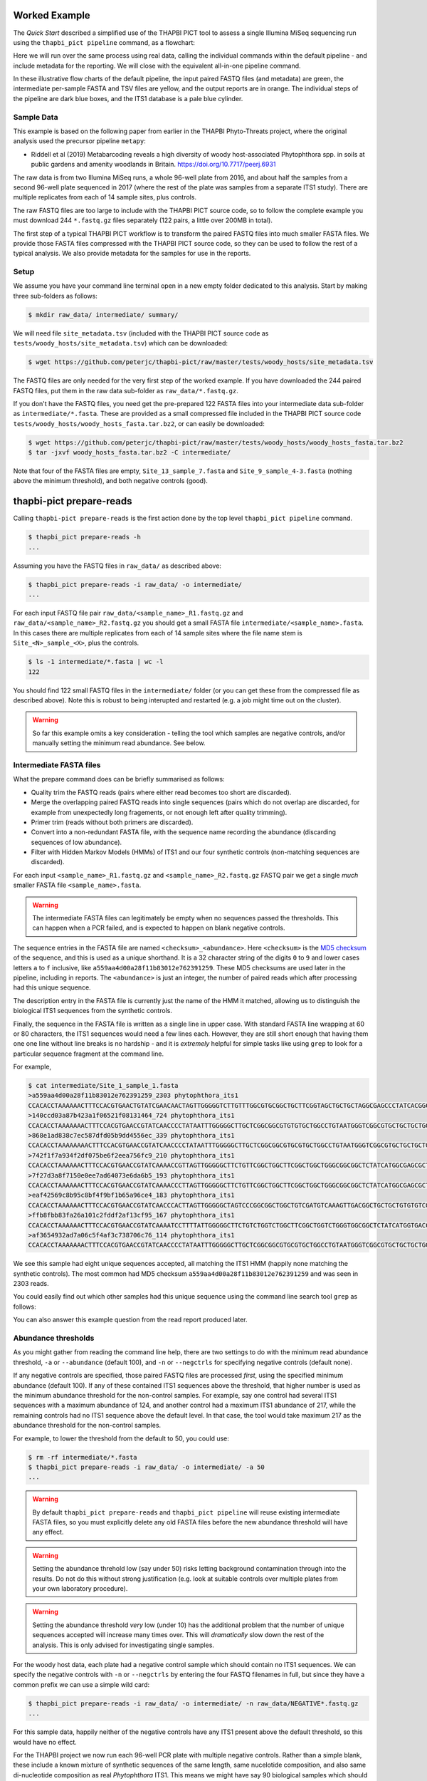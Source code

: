 Worked Example
==============

The *Quick Start* described a simplified use of the THAPBI PICT tool to
assess a single Illumina MiSeq sequencing run using the ``thapbi_pict
pipeline`` command, as a flowchart:

.. image:: images/pipeline.svg
   :alt: Flowchart summarising THAPBI PICT pipeline, from raw paired FASTQ files to reports.

Here we will run over the same process using real data, calling the individual
commands within the default pipeline - and include metadata for the reporting.
We will close with the equivalent all-in-one pipeline command.

.. image:: images/pipeline-meta.svg
   :alt: Flowchart summarising THAPBI PICT pipeline, from raw paired FASTQ files to reports, using metadata.

In these illustrative flow charts of the default pipeline, the input paired
FASTQ files (and metadata) are green, the intermediate per-sample FASTA and
TSV files are yellow, and the output reports are in orange. The individual
steps of the pipeline are dark blue boxes, and the ITS1 database is a pale
blue cylinder.

Sample Data
-----------

This example is based on the following paper from earlier in the THAPBI
Phyto-Threats project, where the original analysis used the precursor pipeline
``metapy``:

* Riddell et al (2019) Metabarcoding reveals a high diversity of woody
  host-associated Phytophthora spp. in soils at public gardens and amenity
  woodlands in Britain. https://doi.org/10.7717/peerj.6931

The raw data is from two Illumina MiSeq runs, a whole 96-well plate from 2016,
and about half the samples from a second 96-well plate sequenced in 2017
(where the rest of the plate was samples from a separate ITS1 study). There
are multiple replicates from each of 14 sample sites, plus controls.

The raw FASTQ files are too large to include with the THAPBI PICT source code,
so to follow the complete example you must download 244 ``*.fastq.gz`` files
separately (122 pairs, a little over 200MB in total).

The first step of a typical THAPBI PICT workflow is to transform the paired
FASTQ files into much smaller FASTA files. We provide those FASTA files
compressed with the THAPBI PICT source code, so they can be used to follow the
rest of a typical analysis. We also provide metadata for the samples for use
in the reports.

Setup
-----

We assume you have your command line terminal open in a new empty folder
dedicated to this analysis. Start by making three sub-folders as follows:

.. code:: console

   $ mkdir raw_data/ intermediate/ summary/

We will need file ``site_metadata.tsv`` (included with the THAPBI PICT source
code as ``tests/woody_hosts/site_metadata.tsv``) which can be downloaded:

.. code:: console

    $ wget https://github.com/peterjc/thapbi-pict/raw/master/tests/woody_hosts/site_metadata.tsv

The FASTQ files are only needed for the very first step of the worked example.
If you have downloaded the 244 paired FASTQ files, put them in the raw data
sub-folder as ``raw_data/*.fastq.gz``.

If you don't have the FASTQ files, you need get the pre-prepared 122 FASTA
files into your intermediate data sub-folder as ``intermediate/*.fasta``.
These are provided as a small compressed file included in the THAPBI PICT
source code ``tests/woody_hosts/woody_hosts_fasta.tar.bz2``, or can easily be
downloaded:

.. code:: console

   $ wget https://github.com/peterjc/thapbi-pict/raw/master/tests/woody_hosts/woody_hosts_fasta.tar.bz2
   $ tar -jxvf woody_hosts_fasta.tar.bz2 -C intermediate/

Note that four of the FASTA files are empty, ``Site_13_sample_7.fasta`` and
``Site_9_sample_4-3.fasta`` (nothing above the minimum threshold), and both
negative controls (good).

thapbi-pict prepare-reads
=========================

Calling ``thapbi-pict prepare-reads`` is the first action done by the top
level ``thapbi_pict pipeline`` command.

.. code:: console

    $ thapbi_pict prepare-reads -h
    ...

Assuming you have the FASTQ files in ``raw_data/`` as described above:

.. code:: console

    $ thapbi_pict prepare-reads -i raw_data/ -o intermediate/
    ...

For each input FASTQ file pair ``raw_data/<sample_name>_R1.fastq.gz`` and
``raw_data/<sample_name>_R2.fastq.gz`` you should get a small FASTA file
``intermediate/<sample_name>.fasta``. In this cases there are multiple
replicates from each of 14 sample sites where the file name stem is
``Site_<N>_sample_<X>``, plus the controls.

.. code:: console

    $ ls -1 intermediate/*.fasta | wc -l
    122

You should find 122 small FASTQ files in the ``intermediate/`` folder (or you
can get these from the compressed file as described above). Note this is
robust to being interupted and restarted (e.g. a job might time out on the
cluster).

.. WARNING::

    So far this example omits a key consideration - telling the tool which
    samples are negative controls, and/or manually setting the minimum read
    abundance. See below.

Intermediate FASTA files
------------------------

What the prepare command does can be briefly summarised as follows:

* Quality trim the FASTQ reads (pairs where either read becomes too short are
  discarded).
* Merge the overlapping paired FASTQ reads into single sequences (pairs which
  do not overlap are discarded, for example from unexpectedly long fragements,
  or not enough left after quality trimming).
* Primer trim (reads without both primers are discarded).
* Convert into a non-redundant FASTA file, with the sequence name recording
  the abundance (discarding sequences of low abundance).
* Filter with Hidden Markov Models (HMMs) of ITS1 and our four synthetic
  controls (non-matching sequences are discarded).

For each input ``<sample_name>_R1.fastq.gz`` and ``<sample_name>_R2.fastq.gz``
FASTQ pair we get a single *much* smaller FASTA file ``<sample_name>.fasta``.

.. WARNING::

   The intermediate FASTA files can legitimately be empty when no sequences
   passed the thresholds. This can happen when a PCR failed, and is expected
   to happen on blank negative controls.

The sequence entries in the FASTA file are named ``<checksum>_<abundance>``.
Here ``<checksum>`` is the `MD5 checksum <https://en.wikipedia.org/wiki/MD5>`_
of the sequence, and this is used as a unique shorthand. It is a 32 character
string of the digits ``0`` to ``9`` and lower cases letters ``a`` to ``f``
inclusive, like ``a559aa4d00a28f11b83012e762391259``. These MD5 checksums are
used later in the pipeline, including in reports. The ``<abundance>`` is just
an integer, the number of paired reads which after processing had this unique
sequence.

The description entry in the FASTA file is currently just the name of the HMM
it matched, allowing us to distinguish the biological ITS1 sequences from the
synthetic controls.

Finally, the sequence in the FASTA file is written as a single line in upper
case. With standard FASTA line wrapping at 60 or 80 characters, the ITS1
sequences would need a few lines each. However, they are still short enough
that having them one one line without line breaks is no hardship - and it is
*extremely* helpful for simple tasks like using ``grep`` to look for a
particular sequence fragment at the command line.

For example,

.. code:: console

    $ cat intermediate/Site_1_sample_1.fasta
    >a559aa4d00a28f11b83012e762391259_2303 phytophthora_its1
    CCACACCTAAAAAACTTTCCACGTGAACTGTATCGAACAACTAGTTGGGGGTCTTGTTTGGCGTGCGGCTGCTTCGGTAGCTGCTGCTAGGCGAGCCCTATCACGGCGAGCGTTTGGACTTCGGTCTGAGCTAGTAGCTATTTTTTAAACCCATTCTTTAATACTGATTATACT
    >140ccd03a87b423a1f06521f08131464_724 phytophthora_its1
    CCACACCTAAAAAAACTTTCCACGTGAACCGTATCAACCCCTATAATTTGGGGGCTTGCTCGGCGGCGTGTGTGCTGGCCTGTAATGGGTCGGCGTGCTGCTGCTGGGCGGGCTCTATCATGGGCGAGCGTTTGGGCTTCGGCTCGAGCTAGTAGCTATCAATTTTAAACCCTTTCTTAAATACTGAACATACT
    >868e1ad838c7ec587dfd05b9dd4556ec_339 phytophthora_its1
    CCACACCTAAAAAAAACTTTCCACGTGAACCGTATCAACCCCTATAATTTGGGGGCTTGCTCGGCGGCGTGCGTGCTGGCCTGTAATGGGTCGGCGTGCTGCTGCTGGGCGGGCTCTATCATGGGCGAGCGTTTGGGCTTCGGCTCGAGCTAGTAGCTATCAATTTTAAACCCTTTCTTAAATACTGAACATACT
    >742f1f7a934f2df075be6f2eea756fc9_210 phytophthora_its1
    CCACACCTAAAAAACTTTCCACGTGAACCGTATCAAAACCGTTAGTTGGGGGCTTCTGTTCGGCTGGCTTCGGCTGGCTGGGCGGCGGCTCTATCATGGCGAGCGCTTGAGCCTTCGGGTCTGAGCTAGTAGCCCACTTTTTAAACCCATTCCTAAATACTGAATATACT
    >7f27d3a8f7150e0ee7ad64073e6da6b5_193 phytophthora_its1
    CCACACCTAAAAAACTTTCCACGTGAACCGTATCAAAACCCTTAGTTGGGGGCTTCTGTTCGGCTGGCTTCGGCTGGCTGGGCGGCGGCTCTATCATGGCGAGCGCTTGAGCCTTCGGGTCTGAGCTAGTAGCCCACTTTTTAAACCCATTCCTAAATACTGAATATACT
    >eaf42569c8b95c8bf4f9bf1b65a96ce4_183 phytophthora_its1
    CCACACCTAAAAAACTTTCCACGTGAACCGTATCAACCCACTTAGTTGGGGGCTAGTCCCGGCGGCTGGCTGTCGATGTCAAAGTTGACGGCTGCTGCTGTGTGTCGGGCCCTATCATGGCGAGCGTTTGGGTCCCTCTCGGGGGAACTGAGCCAGTAGCCCTTATTTTTTAAACCCATTCTTGAATACTGAATATACT
    >ffb8fbb83fa26a101c2fddf2af13cf95_167 phytophthora_its1
    CCACACCTAAAAAACTTTCCACGTGAACCGTATCAAAATCCTTTTATTGGGGGCTTCTGTCTGGTCTGGCTTCGGCTGGTCTGGGTGGCGGCTCTATCATGGTGACCGCTCTGGGCTTCGGCTTGGAGTTAGTAGCCCACTTTTTAAACCCATTCTTAATTACTGAACATACT
    >af3654932ad7a06c5f4af3c738706c76_114 phytophthora_its1
    CCACACCTAAAAAAACTTTCCACGTGAACCGTATCAACCCCTATAATTTGGGGGCTTGCTCGGCGGCGTGCGTGCTGGCCTGTAATGGGTCGGCGTGCTGCTGCTGGGCGGGCTCTATCATGGGCGAGCGTTTGGGCTTCGGCTCGAGCTAGTAGCTATCAATTTTAAACCCTTTCTTAAATACTGAACATACT

We see this sample had eight unique sequences accepted, all matching the ITS1
HMM (happily none matching the synthetic controls). The most common had MD5
checksum ``a559aa4d00a28f11b83012e762391259`` and was seen in 2303 reads.

You could easily find out which other samples had this unique sequence using
the command line search tool ``grep`` as follows:

.. code: console

    $ grep a559aa4d00a28f11b83012e762391259 intermediate/*.fasta
    ...

You can also answer this example question from the read report produced later.

Abundance thresholds
--------------------

As you might gather from reading the command line help, there are two settings
to do with the minimum read abundance threshold, ``-a`` or ``--abundance``
(default 100), and ``-n`` or ``--negctrls`` for specifying negative controls
(default none).

If any negative controls are specified, those paired FASTQ files are processed
*first*, using the specified minimum abundance (default 100). If any of these
contained ITS1 sequences above the threshold, that higher number is used as
the minimum abundance threshold for the non-control samples. For example, say
one control had several ITS1 sequences with a maximum abundance of 124, and
another control had a maximum ITS1 abundance of 217, while the remaining
controls had no ITS1 sequence above the default level. In that case, the tool
would take maximum 217 as the abundance threshold for the non-control samples.

For example, to lower the threshold from the default to 50, you could use:

.. code:: console

    $ rm -rf intermediate/*.fasta
    $ thapbi_pict prepare-reads -i raw_data/ -o intermediate/ -a 50
    ...

.. WARNING::

   By default ``thapbi_pict prepare-reads`` and ``thapbi_pict pipeline`` will
   reuse existing intermediate FASTA files, so you must explicitly delete any
   old FASTA files before the new abundance threshold will have any effect.

.. WARNING::

    Setting the abundance threhold low (say under 50) risks letting background
    contamination through into the results. Do not do this without strong
    justification (e.g. look at suitable controls over multiple plates from
    your own laboratory procedure).

.. WARNING::

    Setting the abundance threshold *very* low (under 10) has the additional
    problem that the number of unique sequences accepted will increase many
    times over. This will *dramatically* slow down the rest of the analysis.
    This is only advised for investigating single samples.

For the woody host data, each plate had a negative control sample which should
contain no ITS1 sequences. We can specify the negative controls with ``-n`` or
``--negctrls`` by entering the four FASTQ filenames in full, but since they
have a common prefix we can use a simple wild card:

.. code:: console

    $ thapbi_pict prepare-reads -i raw_data/ -o intermediate/ -n raw_data/NEGATIVE*.fastq.gz
    ...

For this sample data, happily neither of the negative controls have any ITS1
present above the default threshold, so this would have no effect.

For the THAPBI project we now run each 96-well PCR plate with multiple
negative controls. Rather than a simple blank, these include a known mixture
of synthetic sequences of the same length, same nucelotide composition, and
also same di-nucleotide composition as real *Phytophthora* ITS1. This means we
might have say 90 biological samples which should contain ITS1 but not the
synthetics controls, and 6 negative controls which should contain synthetic
controls but not ITS1. We then run ``thapbi_pict prepare-reads`` separately
for each plate, where any ITS1 contamination in the synthetic controls is
used to set a plate specific minimum abundance. This means we cannot run
``thapbi_pict pipeline`` on multiple plates at once (although we could run it
on each plate, we generally want to produce reports over multiple plates).

thapbi-pict classify
--------------------

.. tip:

   If you don't have the FASTQ files, just the FASTA files, start from here.

The second stage of the pipeline can be run separately as the ``thapbi_pict
classify`` command:

.. code:: console

    $ thapbi_pict classify -h
    ...

There are a number of options here, but for the purpose of this worked example
we will stick with the defaults and tell it to look for FASTA files in the
``intermediate/`` directory.

.. code:: console

    $ thapbi_pict classify -i intermediate/
    ...

Here we have not set the output folder with ``-o`` or ``--output``, which
means the tool will default to writing the TSV output files next to each
input FASTA file.

Intermediate TSV files
----------------------

For each FASTA file a tab separated variable (TSV) file is generated named
``<sample_name>.<method>.tsv`` where the default method is ``onebp`` (looks
for perfect matches or up to one base pair different). It starts with a
header comment line (starting with ``#``) labelling the columns which are:

* Unique sequence name in ``<checksum>_<abundance>`` format.
* NCBI taxid of any predictions (semi-colon separated, as order as species)
* Genus-species of any predictions (semi-colon separated, alphabetical)
* Text note field (arbitrary debug text from the tool)

These files are not really intended for human use, but are readable:

.. code:: console

    $ cat intermediate/Site_1_sample_1.onebp.tsv
    ...

Viewing it like this is not ideal, although there are command line tools
which help. You could open the file in R, Excel, etc. Slightly abridged:

========================================= ============= ================================================= ====
#sequence-name                            taxid         genus-species:...                                 note
========================================= ============= ================================================= ====
``a559aa4d00a28f11b83012e762391259_2303`` 221518        *Phytophthora pseudosyringae*                     ...
``140ccd03a87b423a1f06521f08131464_724``  78237         *Phytophthora gonapodyides*                       ...
``868e1ad838c7ec587dfd05b9dd4556ec_339``  78237         *Phytophthora gonapodyides*                       ...
``742f1f7a934f2df075be6f2eea756fc9_210``  164328        *Phytophthora ramorum*                            ...
``7f27d3a8f7150e0ee7ad64073e6da6b5_193``  164328        *Phytophthora ramorum*                            ...
``eaf42569c8b95c8bf4f9bf1b65a96ce4_183``  53983;2056922 *Phytophthora cambivora;Phytophthora x cambivora* ...
``ffb8fbb83fa26a101c2fddf2af13cf95_167``  631361        *Phytophthora austrocedri*                        ...
``af3654932ad7a06c5f4af3c738706c76_114``  78237         *Phytophthora gonapodyides*                       ...
========================================= ============= ================================================= ====

Most of the unique sequences here have been assigned a single unique
*Phytophthora* species, except for ``eaf42569c8b95c8bf4f9bf1b65a96ce4`` (found
in 183 reads for this sample) which has matched *Phytophthora cambivora* (NCBI
taxid 53983) and close relative *Phytophthora x cambivora* (NCBI taxid
2056922).

If you are familiar with the command line search tool ``grep`` and the regular
expression syntax, you should find the format of these intermediate TSV files
lends itself to some simple searches. For example, you could see which samples
had matches to *Phytophthora rubi* using ``grep`` twice as follows (exclude
header lines, find species):

.. code:: console

    $ grep -v "^#" intermediate/*.tsv | grep "Phytophthora rubi"
    intermediate/DNA10MIX_bycopynumber.onebp.tsv:2ba87367bdbb87cc37521bed773ffa37_285  129364  Phytophthora rubi  Unique taxonomy match
    intermediate/DNA10MIX_diluted25x.onebp.tsv:2ba87367bdbb87cc37521bed773ffa37_363    129364  Phytophthora rubi  Unique taxonomy match
    intermediate/DNA10MIX_undiluted.onebp.tsv:2ba87367bdbb87cc37521bed773ffa37_274     129364  Phytophthora rubi  Unique taxonomy match

The summary reports would also answer this paricular question, but this kind
of search can be useful for exploring specific questions.

Metadata
--------

The *Quick Start* introduced the typical pipeline taking paired FASTQ files
though to reports, and mentioned the idea of enhancing the reports with
sample metadata.

.. image:: images/pipeline-meta.svg
   :alt: Flowchart summarising THAPBI PICT pipeline, from raw paired FASTQ files to reports, using metadata.

In the following we will show the reports with and without metadata.
File ``site_metadata.tsv`` is a table of metadata (based on table S1 in the
paper), in plain text tab separated variable format (TSV). It has one row for
each of the 14 samples plus controls, with a column cross referencing the 122
sequenced FASTQ filename stems.

Sample Reports
--------------

Two of the output reports from the pipeline can also be generated by the
``thapbi_pict sample-report`` sub-command:

* Human readable file ``thapbi-pict.samples.txt`` (plain text).
* Computer readable file ``thapbi-pict.samples.tsv`` (tab separated
  variables, TSV) which can be openend in R, Excel, or similar.

These aim to give a summary of the species identified within each sample. The
human readable report deliberately does not include read counts as the method
is only semi-quantative - as long as it passed the minimum read abundance,
any unique sequence is included.

The computer readable file is intended to facilitate downstream analysis.

Read Reports
------------

The next two output reports from the pipeline can also be generated by the
``thapbi_pict read-summary`` sub-command:

* Plain table ``thapbi-pict.reads.tsv`` (tab separated variables, TSV) which
  can be opened in R, Excel, or similar.
* Visually formatted table ``thapbi-pict.reads.xlsx`` (Microsoft Excel
  format), with the same content but with colors etc applied.

This read report has a row for each unique sequences. The first columns are
the unique sequence MD5 checksum, any species prediction, the sequence itself,
the number of samples it detected in above the threshold, and the total number
of times this was seen (in samples where it was above the threshold). Then
the main columns (one per sample) list the abundance of each unique sequence
in that sample (if above the threshold).

In the Excel version, conditional formatting is used to highlight the non-zero
counts with a red background.

Edit Graph
----------

The final output report from the pipeline can also be generated by the
``thapbi_pict edit-graph`` sub-command:

* Edit-distance graph ``thapbi-pict.edit-graph.xgmml`` (XGMML, eXtensible
  Graph Markup and Modeling Language) which we recommend opening in `Cytoscape
  <https://cytoscape.org/>`_.

Note that ``thapbi_pict edit-graph`` supports other node-and-edge graph file
formats, and can produce a static PDF image as well using `GraphViz
<http://graphviz.org/>`_ and other dependencies.
